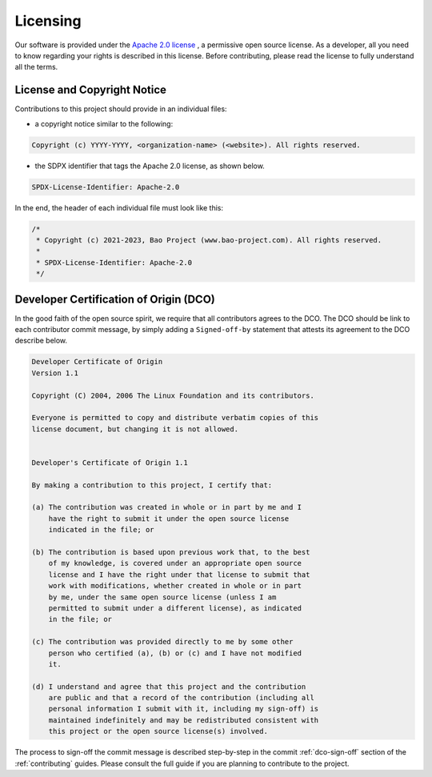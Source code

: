 .. _licensing:

Licensing
=========

Our software is provided under the `Apache 2.0 license <https://www.apache.org/licenses/LICENSE-2.0>`_
, a permissive open source license. As a developer, all you need to know
regarding your rights is described in this license. Before contributing, please
read the license to fully understand all the terms.

License and Copyright Notice
----------------------------

Contributions to this project should provide in an individual files:

* a copyright notice similar to the following:

.. code-block:: none

    Copyright (c) YYYY-YYYY, <organization-name> (<website>). All rights reserved.

* the SDPX identifier that tags the Apache 2.0 license, as shown below.

.. code-block:: none

    SPDX-License-Identifier: Apache-2.0

In the end, the header of each individual file must look like this:

.. code-block:: c

    /*
     * Copyright (c) 2021-2023, Bao Project (www.bao-project.com). All rights reserved.
     *
     * SPDX-License-Identifier: Apache-2.0
     */

.. _dco:

Developer Certification of Origin (DCO)
---------------------------------------

In the good faith of the open source spirit, we require that all contributors
agrees to the DCO. The DCO should be link to each contributor commit message,
by simply adding a ``Signed-off-by`` statement that attests its agreement to
the DCO describe below.

.. code-block:: none

    Developer Certificate of Origin
    Version 1.1

    Copyright (C) 2004, 2006 The Linux Foundation and its contributors.

    Everyone is permitted to copy and distribute verbatim copies of this
    license document, but changing it is not allowed.


    Developer's Certificate of Origin 1.1

    By making a contribution to this project, I certify that:

    (a) The contribution was created in whole or in part by me and I
        have the right to submit it under the open source license
        indicated in the file; or

    (b) The contribution is based upon previous work that, to the best
        of my knowledge, is covered under an appropriate open source
        license and I have the right under that license to submit that
        work with modifications, whether created in whole or in part
        by me, under the same open source license (unless I am
        permitted to submit under a different license), as indicated
        in the file; or

    (c) The contribution was provided directly to me by some other
        person who certified (a), (b) or (c) and I have not modified
        it.

    (d) I understand and agree that this project and the contribution
        are public and that a record of the contribution (including all
        personal information I submit with it, including my sign-off) is
        maintained indefinitely and may be redistributed consistent with
        this project or the open source license(s) involved.

The process to sign-off the commit message is described step-by-step in the
commit :ref:`dco-sign-off` section of the :ref:`contributing` guides. Please
consult the full guide if you are planning to contribute to the project.
